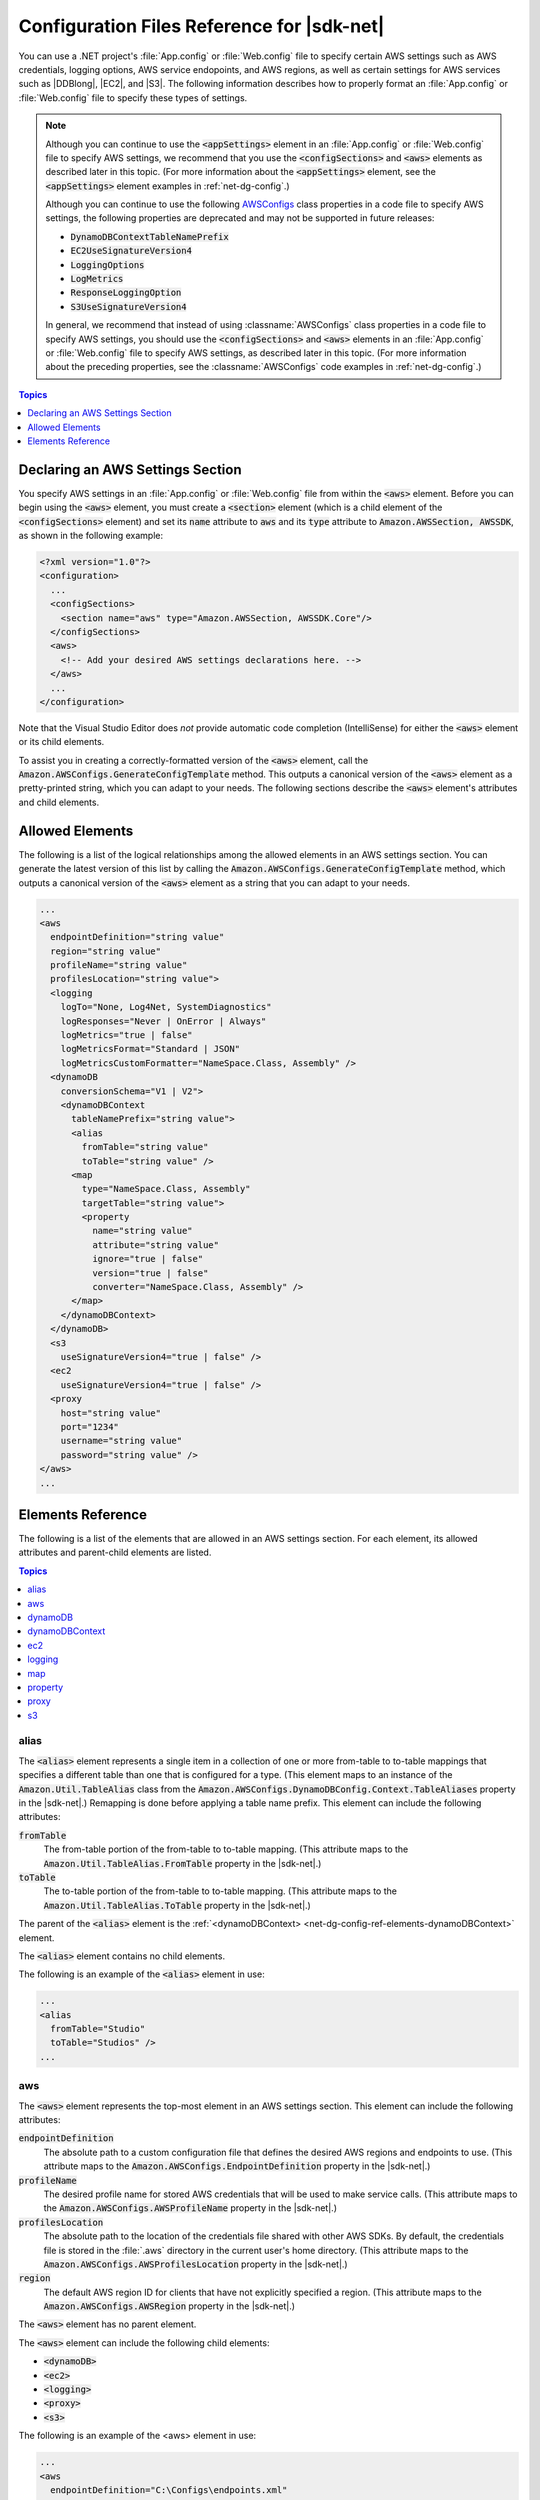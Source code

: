 .. Copyright 2010-2016 Amazon.com, Inc. or its affiliates. All Rights Reserved.

   This work is licensed under a Creative Commons Attribution-NonCommercial-ShareAlike 4.0
   International License (the "License"). You may not use this file except in compliance with the
   License. A copy of the License is located at http://creativecommons.org/licenses/by-nc-sa/4.0/.

   This file is distributed on an "AS IS" BASIS, WITHOUT WARRANTIES OR CONDITIONS OF ANY KIND,
   either express or implied. See the License for the specific language governing permissions and
   limitations under the License.

.. _net-dg-config-ref:

###########################################
Configuration Files Reference for |sdk-net|
###########################################

You can use a .NET project's :file:`App.config` or :file:`Web.config` file to specify certain AWS
settings such as AWS credentials, logging options, AWS service endopoints, and AWS regions, as well
as certain settings for AWS services such as |DDBlong|, |EC2|, and |S3|. The following information
describes how to properly format an :file:`App.config` or :file:`Web.config` file to specify these
types of settings.

.. note:: Although you can continue to use the :code:`<appSettings>` element in an 
   :file:`App.config` or
   :file:`Web.config` file to specify AWS settings, we recommend that you use the
   :code:`<configSections>` and :code:`<aws>` elements as described later in this topic. (For more
   information about the :code:`<appSettings>` element, see the :code:`<appSettings>` element
   examples in :ref:`net-dg-config`.)

   Although you can continue to use the following `AWSConfigs <TAWSConfigsNET45.html>`_ class
   properties in a code file to specify AWS settings, the following properties are deprecated and
   may not be supported in future releases:

   * :code:`DynamoDBContextTableNamePrefix`

   * :code:`EC2UseSignatureVersion4`

   * :code:`LoggingOptions`

   * :code:`LogMetrics`

   * :code:`ResponseLoggingOption`

   * :code:`S3UseSignatureVersion4`

   In general, we recommend that instead of using :classname:`AWSConfigs` class properties in a
   code file to specify AWS settings, you should use the :code:`<configSections>` and :code:`<aws>`
   elements in an :file:`App.config` or :file:`Web.config` file to specify AWS settings, as
   described later in this topic. (For more information about the preceding properties, see the
   :classname:`AWSConfigs` code examples in :ref:`net-dg-config`.)


.. contents:: **Topics**
    :local:
    :depth: 1

.. _net-dg-config-ref-declaring:

Declaring an AWS Settings Section
=================================

You specify AWS settings in an :file:`App.config` or :file:`Web.config` file from within the
:code:`<aws>` element. Before you can begin using the :code:`<aws>` element, you must create a :code:`<section>`
element (which is a child element of the :code:`<configSections>` element) and set its :code:`name`
attribute to :code:`aws` and its :code:`type` attribute to :code:`Amazon.AWSSection, AWSSDK`, as
shown in the following example:

.. code-block:: xml

    <?xml version="1.0"?>
    <configuration>
      ...
      <configSections>
        <section name="aws" type="Amazon.AWSSection, AWSSDK.Core"/>
      </configSections>
      <aws>
        <!-- Add your desired AWS settings declarations here. -->
      </aws>
      ...
    </configuration>

Note that the Visual Studio Editor does *not* provide automatic code completion (IntelliSense) for
either the :code:`<aws>` element or its child elements.

To assist you in creating a correctly-formatted version of the :code:`<aws>` element, call the
:code:`Amazon.AWSConfigs.GenerateConfigTemplate` method. This outputs a canonical version of the
:code:`<aws>` element as a pretty-printed string, which you can adapt to your needs. The following
sections describe the :code:`<aws>` element's attributes and child elements.


.. _net-dg-config-ref-elements:

Allowed Elements
================

The following is a list of the logical relationships among the allowed elements in an AWS settings
section. You can generate the latest version of this list by calling the
:code:`Amazon.AWSConfigs.GenerateConfigTemplate` method, which outputs a canonical version of the
:code:`<aws>` element as a string that you can adapt to your needs.

.. code-block:: xml

    ...
    <aws
      endpointDefinition="string value"
      region="string value"
      profileName="string value"
      profilesLocation="string value">
      <logging
        logTo="None, Log4Net, SystemDiagnostics"
        logResponses="Never | OnError | Always"
        logMetrics="true | false"
        logMetricsFormat="Standard | JSON"
        logMetricsCustomFormatter="NameSpace.Class, Assembly" />
      <dynamoDB
        conversionSchema="V1 | V2">
        <dynamoDBContext
          tableNamePrefix="string value">
          <alias
            fromTable="string value"
            toTable="string value" />
          <map
            type="NameSpace.Class, Assembly"
            targetTable="string value">
            <property
              name="string value"
              attribute="string value"
              ignore="true | false"
              version="true | false"
              converter="NameSpace.Class, Assembly" />
          </map>
        </dynamoDBContext>
      </dynamoDB>
      <s3
        useSignatureVersion4="true | false" />
      <ec2
        useSignatureVersion4="true | false" />
      <proxy
        host="string value"
        port="1234"
        username="string value"
        password="string value" />
    </aws>
    ...


.. _net-dg-config-ref-elements-ref:

Elements Reference
==================

The following is a list of the elements that are allowed in an AWS settings section. For each
element, its allowed attributes and parent-child elements are listed.


.. contents:: **Topics**
    :local:
    :depth: 1

.. _net-dg-config-ref-elements-alias:

alias
-----

The :code:`<alias>` element represents a single item in a collection of one or more from-table to
to-table mappings that specifies a different table than one that is configured for a type. (This
element maps to an instance of the :code:`Amazon.Util.TableAlias` class from the
:code:`Amazon.AWSConfigs.DynamoDBConfig.Context.TableAliases` property in the |sdk-net|.) Remapping
is done before applying a table name prefix. This element can include the following attributes:

:code:`fromTable`
    The from-table portion of the from-table to to-table mapping. (This attribute maps to the
    :code:`Amazon.Util.TableAlias.FromTable` property in the |sdk-net|.)

:code:`toTable`
    The to-table portion of the from-table to to-table mapping. (This attribute maps to the
    :code:`Amazon.Util.TableAlias.ToTable` property in the |sdk-net|.)

The parent of the :code:`<alias>` element is the :ref:`<dynamoDBContext>
<net-dg-config-ref-elements-dynamoDBContext>` element.

The :code:`<alias>` element contains no child elements.

The following is an example of the :code:`<alias>` element in use:

.. code-block:: xml

    ...
    <alias 
      fromTable="Studio" 
      toTable="Studios" />
    ...


.. _net-dg-config-ref-elements-aws:

aws
---

The :code:`<aws>` element represents the top-most element in an AWS settings section. This element
can include the following attributes:

:code:`endpointDefinition`
    The absolute path to a custom configuration file that defines the desired AWS regions and
    endpoints to use. (This attribute maps to the :code:`Amazon.AWSConfigs.EndpointDefinition`
    property in the |sdk-net|.)

:code:`profileName`
    The desired profile name for stored AWS credentials that will be used to make service calls.
    (This attribute maps to the :code:`Amazon.AWSConfigs.AWSProfileName` property in the |sdk-net|.)

:code:`profilesLocation`
    The absolute path to the location of the credentials file shared with other AWS SDKs. By
    default, the credentials file is stored in the :file:`.aws` directory in the current user's home
    directory. (This attribute maps to the :code:`Amazon.AWSConfigs.AWSProfilesLocation` property in
    the |sdk-net|.)

:code:`region`
    The default AWS region ID for clients that have not explicitly specified a region. (This
    attribute maps to the :code:`Amazon.AWSConfigs.AWSRegion` property in the |sdk-net|.)

The :code:`<aws>` element has no parent element.

The :code:`<aws>` element can include the following child elements:

* :code:`<dynamoDB>`
* :code:`<ec2>`
* :code:`<logging>`
* :code:`<proxy>`
* :code:`<s3>`

The following is an example of the <aws> element in use:

.. code-block:: xml

    ...
    <aws
      endpointDefinition="C:\Configs\endpoints.xml"
      region="us-west-2"
      profileName="development"
      profilesLocation="C:\Configs">
      ...
    </aws>
    ...


.. _net-dg-config-ref-elements-dynamoDB:

dynamoDB
--------

The <dynamoDB> element represents a collection of settings for Amazon DynamoDB. This element can
include the conversionSchema attribute, which represents the version to use for converting between
.NET and DynamoDB objects. Allowed values include V1 and V2. (This attribute maps to the
Amazon.DynamoDBv2.DynamoDBEntryConversion class in the AWS SDK for .NET.) For more information, see
:aws-blogs-net:`DynamoDB Series - Conversion Schemas 
<Tx2TCOGWG7ARUH5/DynamoDB-Series-Conversion-Schemas>`.

The parent of the :code:`<dynamoDB>` element is the element.

The :code:`<dynamoDB>` element can include the child element.

The following is an example of the :code:`<dynamoDB>` element in use:

.. code-block:: xml

    ...
    <dynamoDB
      conversionSchema="V2">
      ...
    </dynamoDB>
    ...


.. _net-dg-config-ref-elements-dynamoDBContext:

dynamoDBContext
---------------

The <dynamoDBContext> element represents a collection of Amazon DynamoDB context-specific settings.
This element can include the tableNamePrefix attribute, which represents the default table name
prefix that the DynamoDB context will use if it is not manually configured. (This attribute maps to
the :code:`Amazon.Util.DynamoDBContextConfig.TableNamePrefix` property from the
:code:`Amazon.AWSConfigs.DynamoDBConfig.Context.TableNamePrefix` property in the AWS SDK for .NET.) 
For more information, see 
:aws-blogs-net:`Enhancements to the DynamoDB SDK <Tx2C4MHH2H0SA5W/Enhancements-to-the-DynamoDB-SDK>`.

The parent of the :code:`<dynamoDBContext>` element is the element.

The :code:`<dynamoDBContext>` element can include the following child elements:

*  :code:`<alias>` (one or more instances)
*  :code:`<map>` (one or more instances)

The following is an example of the :code:`<dynamoDBContext>` element in use:

.. code-block:: xml

    ...
    <dynamoDBContext
      tableNamePrefix="Test-">
      ...
    </dynamoDBContext>
    ...


.. _net-dg-config-ref-elements-ec2:

ec2
---

The :code:`<ec2>` element represents a collection of Amazon EC2 settings. This element can include the
useSignatureVersion4 attribute, which specifies whether Signature Version 4 signing will be used for
all requests (true) or whether Signature Version 4 signing will not be used for all requests (false,
the default). (This attribute maps to the :code:`Amazon.Util.EC2Config.UseSignatureVersion4` property from
the :code:`Amazon.AWSConfigs.EC2Config.UseSignatureVersion4` property in the AWS SDK for .NET.)

The parent of the :code:`<ec2>` element is the element.

The :code:`<ec2>` element contains no child elements.

The following is an example of the :code:`<ec2>` element in use:

.. code-block:: xml

    ...
    <ec2
      useSignatureVersion4="true" />
    ...


.. _net-dg-config-ref-elements-logging:

logging
-------

The :code:`<logging>` element represents a collection of settings for response logging and performance
metrics logging. This element can include the following attributes:

logMetrics
    Whether performance metrics will be logged for all clients and configurations (true); otherwise,
    false. (This attribute maps to the :code:`Amazon.Util.LoggingConfig.LogMetrics` property from the
    :code:`Amazon.AWSConfigs.LoggingConfig.LogMetrics` property in the AWS SDK for .NET.)

logMetricsCustomFormatter
    The data type and assembly name of a custom formatter for logging metrics. (This attribute maps
    to the :code:`Amazon.Util.LoggingConfig.LogMetricsCustomFormatter` property from the
    :code:`Amazon.AWSConfigs.LoggingConfig.LogMetricsCustomFormatter` property in the |sdk-net|.)

logMetricsFormat
    The format in which the logging metrics are presented. (This attribute maps to the
    :code:`Amazon.Util.LoggingConfig.LogMetricsFormat` property from the
    :code:`Amazon.AWSConfigs.LoggingConfig.LogMetricsFormat` property in the |sdk-net|.) Allowed
    values include
    
    JSON
        Use JSON format.

    Standard
        Use the default format.


logResponses
    When to log service responses. (This attribute maps to the
    :code:`Amazon.Util.LoggingConfig.LogResponses` property from the
    :code:`Amazon.AWSConfigs.LoggingConfig.LogResponses` property in the |sdk-net|.) Allowed values
    include:
    
    Always
        Always log service responses.

    Never
         Never log service responses.

    OnError
        Log service responses only when there are errors.

logTo
    Where to log to. (This attribute maps to the A:code:`mazon.Util.LoggingConfig.LogTo` property from the :code:`Amazon.AWSConfigs.LoggingConfig.LogTo` property in the |sdk-net|.) 
    
    Allowed values include:
    
    Log4Net
        Log to log4net.

    None
        Completely disable logging.

    SystemDiagnostics
        Log to System.Diagnostics.


The parent of the :code:`<logging>` element is the element.

The :code:`<logging>` element contains no child elements.

The following is an example of the :code:`<logging>` element in use:

.. code-block:: xml

    ...
    <logging
      logTo="SystemDiagnostics"
      logResponses="OnError"
      logMetrics="true"
      logMetricsFormat="JSON"
      logMetricsCustomFormatter="MyLib.Util.MyMetricsFormatter, MyLib" />
    ...


.. _net-dg-config-ref-elements-map:

map
---

The :code:`<map>` element represents a single item in a collection of type-to-table mappings from .NET types
to DynamoDB tables. (This element maps to an instance of the Amazon.Util.TypeMapping class from the
:code:`Amazon.AWSConfigs.DynamoDBConfig.Context.TypeMappings` property in the |sdk-net|.) For more
information, see :aws-blogs-net:`Enhancements to the DynamoDB SDK
<Tx2C4MHH2H0SA5W/Enhancements-to-the-DynamoDB-SDK>`. This element can include the following 
attributes:

targetTable
    The DynamoDB table to which the mapping applies. (This attribute maps to the
    :code:`Amazon.Util.TypeMapping.TargetTable` property in the |sdk-net|.)

type
    The type and assembly name to which the mapping applies. (This attribute maps to the
    :code:`Amazon.Util.TypeMapping.Type` property in the |sdk-net|.)

The parent of the :code:`<map>` element is the element.

The :code:`<map>` element can include one or more instances of the child element.

The following is an example of the :code:`<map>` element in use:

.. code-block:: xml

    ...
    <map
      type="SampleApp.Models.Movie, SampleDLL"
      targetTable="Movies">
      ...
    </map>
    ...


.. _net-dg-config-ref-elements-property:

property
--------

The :code:`<property>` element represents a DynamoDB property. (This element maps to an instance of the
Amazon.Util.PropertyConfig class from the Amazon.Util.TypeMapping.AddProperty method in the AWS SDK
for .NET.) For more information, see :aws-blogs-net:`Enhancements to the DynamoDB SDK 
<Tx2C4MHH2H0SA5W/Enhancements-to-the-DynamoDB-SDK>` and 
:ddb-dg:`DynamoDB Attributes <DeclarativeTagsList>`. This element can include the following
attributes:

attribute
    The name of an attribute for the property, such as the name of a range key. (This attribute maps
    to the :code:`Amazon.Util.PropertyConfig.Attribute` property in the |sdk-net|.)

converter
    The type of converter that should be used for this property. (This attribute maps to the
    :code:`Amazon.Util.PropertyConfig.Converter` property in the |sdk-net|.)

ignore
    Whether the associated property should be ignored (true); otherwise, false. (This attribute maps
    to the :code:`Amazon.Util.PropertyConfig.Ignore` property in the |sdk-net|.)

name
    The name of the property. (This attribute maps to the :code:`Amazon.Util.PropertyConfig.Name` 
    property in the |sdk-net|.)

version
    Whether this property should store the item version number ( :code:`true` ); otherwise, 
    :code:`false`. (This attribute maps to the :code:`Amazon.Util.PropertyConfig.Version` property 
    in the |sdk-net|.)

The parent of the :code:`<property>` element is the element.

The :code:`<property>` element contains no child elements.

The following is an example of the :code:`<property>` element in use:

.. code-block:: xml

    ...
    <property
      name="Rating"
      converter="SampleApp.Models.RatingConverter, SampleDLL" />
    ...


.. _net-dg-config-ref-elements-proxy:

proxy
-----

The :code:`<proxy>` element represents settings for configuring a proxy for the the SDK to use. 
This element can include the following attributes:

host
    The host name or IP address of the proxy server. (This attributes maps to the
    Amazon.Util.ProxyConfig.Host property from the :code:`Amazon.AWSConfigs.ProxyConfig.Host` property in
    the |sdk-net|.)

password
    The password to authenticate with the proxy server. (This attributes maps to the
    :code:`Amazon.Util.ProxyConfig.Password` property from the :code:`Amazon.AWSConfigs.ProxyConfig.Password` 
    property in the |sdk-net|.)

port
    The port number of the proxy. (This attributes maps to the :code:`Amazon.Util.ProxyConfig.Port` property
    from the :code:`Amazon.AWSConfigs.ProxyConfig.Port` property in the |sdk-net|.)

username
    The username to authenticate with the proxy server. (This attributes maps to the
    :code:`Amazon.Util.ProxyConfig.Username` property from the :code:`mazon.AWSConfigs.ProxyConfig.Username`
    property in the |sdk-net|.)

The parent of the :code:`<proxy>` element is the element.

The :code:`<proxy>` element contains no child elements.

The following is an example of the :code:`<proxy>` element in use:

.. code-block:: xml

    ...
    <proxy
      host="192.0.2.0"
      port="1234"
      username="My-Username-Here"
      password="My-Password-Here" />
    ...


.. _net-dg-config-ref-elements-s3:

s3
--

The :code:`<s3>` element represents a collection of Amazon S3 settings. This element can include the
:code:`useSignatureVersion4` attribute, which specifies whether Signature Version 4 signing will be used for
all requests (true) or whether Signature Version 4 signing will not be used for all requests (false,
the default). (This attribute maps to the :code:`Amazon.AWSConfigs.S3Config.UseSignatureVersion4` property
in the |sdk-net|.)

The parent of the :code:`<s3>` element is the element.

The :code:`<s3>` element contains no child elements.

The following is an example of the :code:`<s3>` element in use:

.. code-block:: xml

    ...
    <s3
      useSignatureVersion4="true" />
    ...

